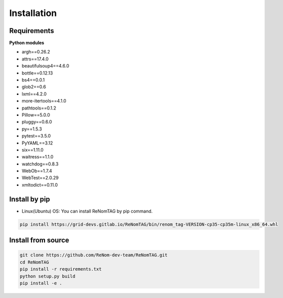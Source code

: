 Installation
=============

Requirements
------------

**Python modules**

- argh==0.26.2
- attrs==17.4.0
- beautifulsoup4==4.6.0
- bottle==0.12.13
- bs4==0.0.1
- glob2==0.6
- lxml==4.2.0
- more-itertools==4.1.0
- pathtools==0.1.2
- Pillow==5.0.0
- pluggy==0.6.0
- py==1.5.3
- pytest==3.5.0
- PyYAML==3.12
- six==1.11.0
- waitress==1.1.0
- watchdog==0.8.3
- WebOb==1.7.4
- WebTest==2.0.29
- xmltodict==0.11.0


Install by pip
--------------

- Linux(Ubuntu) OS: You can install ReNomTAG by pip command.

.. code-block:: shell

    pip install https://grid-devs.gitlab.io/ReNomTAG/bin/renom_tag-VERSION-cp35-cp35m-linux_x86_64.whl


Install from source
-------------------

.. code-block:: shell

    git clone https://github.com/ReNom-dev-team/ReNomTAG.git
    cd ReNomTAG
    pip install -r requirements.txt
    python setup.py build
    pip install -e .

